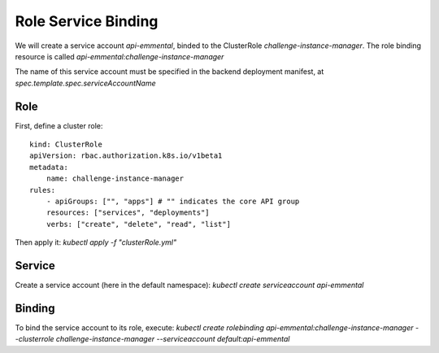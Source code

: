 Role Service Binding
--------------------

.. highlight:: yaml

We will create a service account `api-emmental`, binded to the ClusterRole `challenge-instance-manager`.
The role binding resource is called `api-emmental:challenge-instance-manager`

The name of this service account must be specified in the backend deployment manifest, at `spec.template.spec.serviceAccountName`

Role
^^^^

First, define a cluster role::

    kind: ClusterRole
    apiVersion: rbac.authorization.k8s.io/v1beta1
    metadata:
        name: challenge-instance-manager
    rules:
        - apiGroups: ["", "apps"] # "" indicates the core API group
        resources: ["services", "deployments"]
        verbs: ["create", "delete", "read", "list"]

Then apply it: 
`kubectl apply -f "clusterRole.yml"`

Service
^^^^^^^

Create a service account (here in the default namespace): 
`kubectl create serviceaccount api-emmental`


Binding
^^^^^^^

To bind the service account to its role, execute:
`kubectl create rolebinding api-emmental:challenge-instance-manager --clusterrole challenge-instance-manager --serviceaccount default:api-emmental`